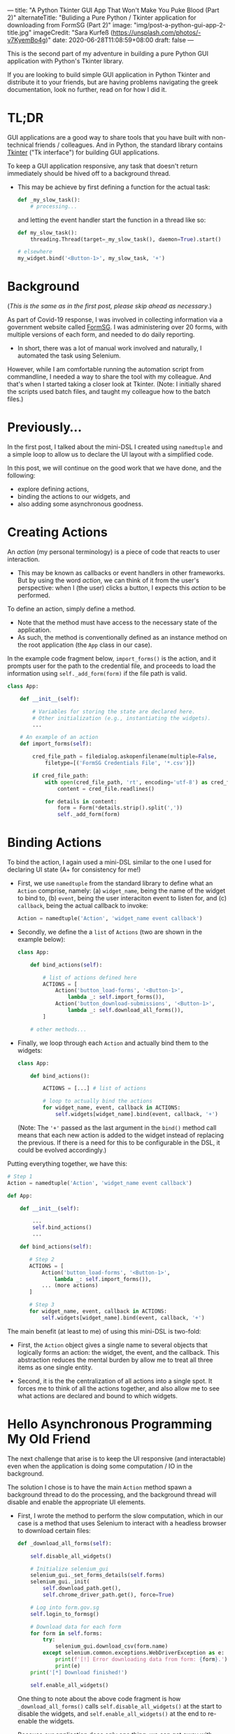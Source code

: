 ---
title: "A Python Tkinter GUI App That Won't Make You Puke Blood (Part 2)"
alternateTitle: "Buliding a Pure Python / Tkinter application for downloading from FormSG (Part 2)"
image: "img/post-a-python-gui-app-2-title.jpg"
imageCredit: "Sara Kurfeß (https://unsplash.com/photos/-v7KyemBo4g)"
date: 2020-06-28T11:08:59+08:00
draft: false
---

This is the second part of my adventure in building a pure Python GUI
  application with Python's Tkinter library.

If you are looking to build simple GUI application in Python Tkinter and
  distribute it to your friends, but are having problems navigating the greek
  documentation, look no further, read on for how I did it.

# more

* TL;DR
GUI applications are a good way to share tools that you have built with
  non-technical friends / colleagues. And in Python, the standard library
  contains [[https://docs.python.org/3/library/tkinter.html][Tkinter]] ("Tk interface") for building GUI applications.

To keep a GUI application responsive, any task that doesn't return immediately
  should be hived off to a background thread.

-  This may be achieve by first defining a function for the actual task:
  #+BEGIN_SRC python
    def _my_slow_task():
        # processing...
  #+END_SRC
  and letting the event handler start the function in a thread like so:
  #+BEGIN_SRC python
    def my_slow_task():
        threading.Thread(target=_my_slow_task(), daemon=True).start()

    # elsewhere
    my_widget.bind('<Button-1>', my_slow_task, '+')
  #+END_SRC

* Background

(/This is the same as in the first post, please skip ahead as necessary/.)

As part of Covid-19 response, I was involved in collecting information via a
  government website called [[https://form.gov.sg/][FormSG]]. I was administering over 20 forms, with
  multiple versions of each form, and needed to do daily reporting.

- In short, there was a lot of manual work involved and naturally, I automated
  the task using Selenium.

However, while I am comfortable running the automation script from commandline,
  I needed a way to share the tool with my colleague. And that's when I started
  taking a closer look at Tkinter. (Note: I initially shared the scripts used
  batch files, and taught my colleague how to the batch files.)

* Previously...
In the first post, I talked about the mini-DSL I created using ~namedtuple~ and
  a simple loop to allow us to declare the UI layout with a simplified code.

In this post, we will continue on the good work that we have done, and the
  following:

  - explore defining actions,
  - binding the actions to our widgets, and
  - also adding some asynchronous goodness.

* Creating Actions

An /action/ (my personal terminology) is a piece of code that reacts to user
interaction.

- This may be known as callbacks or event handlers in other frameworks. But by
  using the word /action/, we can think of it from the user's perspective: when
  I (the user) clicks a button, I expects this /action/ to be performed.

To define an action, simply define a method.

- Note that the method must have access to the necessary state of the
  application.
- As such, the method is conventionally defined as an instance method on the
  root application (the ~App~ class in our case).

In the example code fragment below, ~import_forms()~ is the action, and it
  prompts user for the path to the credential file, and proceeds to load the
  information using ~self._add_form(form)~ if the file path is valid.

  #+BEGIN_SRC python
  class App:
  
      def __init__(self):
  
          # Variables for storing the state are declared here.
          # Other initialization (e.g., instantiating the widgets).
          ...
  
      # An example of an action    
      def import_forms(self):
  
          cred_file_path = filedialog.askopenfilename(multiple=False,
              filetype=[('FormSG Credentials File', '*.csv')])
  
          if cred_file_path:
              with open(cred_file_path, 'rt', encoding='utf-8') as cred_file:
                  content = cred_file.readlines()
  
              for details in content:
                  form = Form(*details.strip().split(','))
                  self._add_form(form)
  #+END_SRC

* Binding Actions
To bind the action, I again used a mini-DSL similar to the one I used for
  declaring UI state (A+ for consistency for me!)

- First, we use ~namedtuple~ from the standard library to define what an
  ~Action~ comprise, namely: (a) ~widget_name~, being the name of the widget to
  bind to, (b) ~event~, being the user interaciton event to listen for, and (c)
  ~callback~, being the actual callback to invoke:
  #+BEGIN_SRC python
    Action = namedtuple('Action', 'widget_name event callback')
  #+END_SRC

- Secondly, we define the a ~list~ of ~Actions~ (two are shown in the example
  below):
  #+BEGIN_SRC python
    class App:

        def bind_actions(self):

            # list of actions defined here
            ACTIONS = [
                Action('button_load-forms', '<Button-1>',
                    lambda _: self.import_forms()),
                Action('button_download-submissions', '<Button-1>',
                    lambda _: self.download_all_forms()),
            ]

        # other methods...
  #+END_SRC

- Finally, we loop through each ~Action~ and actually bind them to the widgets:
  #+BEGIN_SRC python
    class App:
    
        def bind_actions():

            ACTIONS = [...] # list of actions

            # loop to actually bind the actions
            for widget_name, event, callback in ACTIONS:
                self.widgets[widget_name].bind(event, callback, '+')
  #+END_SRC
  (Note: The ~'+'~ passed as the last argument in the ~bind()~ method call means
  that each new action is added to the widget instead of replacing the
  previous. If there is a need for this to be configurable in the DSL, it could
  be evolved accordingly.)

Putting everything together, we have this:
#+BEGIN_SRC python
# Step 1
Action = namedtuple('Action', 'widget_name event callback')

def App:

    def __init__(self):

        ...
        self.bind_actions()
        ...

    def bind_actions(self):

       # Step 2
       ACTIONS = [
           Action('button_load-forms', '<Button-1>',
               lambda _: self.import_forms()),
           ... (more actions)
       ]

       # Step 3
       for widget_name, event, callback in ACTIONS:
           self.widgets[widget_name].bind(event, callback, '+')
#+END_SRC

The main benefit (at least to me) of using this mini-DSL is two-fold:

  - First, the ~Action~ object gives a single name to several objects that
    logically forms an action: the widget, the event, and the callback. This
    abstraction reduces the mental burden by allow me to treat all three items
    as one single entity.

  - Second, it is the the centralization of all actions into a single spot. It
    forces me to think of all the actions together, and also allow me to see
    what actions are declared and bound to which widgets.

* Hello Asynchronous Programming My Old Friend
The next challenge that arise is to keep the UI responsive (and interactable)
  even when the application is doing some computation / IO in the
  background.

The solution I chose is to have the main ~Action~ method spawn a background
  thread to do the processing, and the background thread will disable and enable
  the appropriate UI elements.

- First, I wrote the method to perform the slow computation, which in our case
  is a method that uses Selenium to interact with a headless browser to download
  certain files:
  #+BEGIN_SRC python
    def _download_all_forms(self):
  
        self.disable_all_widgets()
  
        # Initialize selenium_gui
        selenium_gui._set_forms_details(self.forms)
        selenium_gui._init(
            self.download_path.get(),
            self.chrome_driver_path.get(), force=True)
  
        # Log into form.gov.sg
        self.login_to_formsg()
  
        # Download data for each form
        for form in self.forms:
            try:
                selenium_gui.download_csv(form.name)
            except selenium.common.exceptions.WebDriverException as e:
                print(f'[!] Error downloading data from form: {form}.')
                print(e)
        print('[*] Download finished!')
  
        self.enable_all_widgets()
  #+END_SRC
  One thing to note about the above code fragment is how ~_download_all_forms()~
  calls ~self.disable_all_widgets()~ at the start to disable the widgets, and
  ~self.enable_all_widgets()~ at the end to re-enable the widgets.

  Because our application does only one thing, we can get away with disabling
  all widgets. In a bigger applications, only the relevant widgets should be
  disabled.

  We could have provided a "Cancel" button that would remain enabled which when
  clicked will terminate the current process. But this shall be left as an
  exercise for the interested reader.

- Secondly, we create the ~Action~ that will be bound to a widget. This ~Action~ will start the method we defined above in a separate thread in order to keep the UI responsive:
  #+BEGIN_SRC python
class App:

    # the actual method that will be bound to a widget
    def download_all_forms(self):

        threading.Thread(target=self._download_all_forms, daemon=True).start()

    def bind_actions(self):

        ACTIONS = [
            Action('button_download-all-forms', '<Button-1>',
                lambda _: self.download_all_forms()),
            # more Actions...
        ]

        for widget_name, event, callback in ACTIONS:
            self.widgets[widget_name].bind(event, callback, '+')
        
  #+END_SRC

Putting everything together:

  #+BEGIN_SRC python
  class App:
  
      ...

      def bind_actions(self):

          ACTIONS = [
              Action('button_download-all-forms', '<Button-1>',
                  lambda _: self.download_all_forms()),
              # more Actions...
          ]

          # loop to actually bind the actions
          for widget_name, event, callback in ACTIONS:
              self.widgets[widget_name].bind(event, callback, '+')

      def download_all_forms(self):
  
          threading.Thread(target=self._download_all_forms, daemon=True).start()
  
      def _download_all_forms(self):
          
          self.disable_all_widgets()
  
          # Initialize selenium_gui
          selenium_gui._set_forms_details(self.forms)
          selenium_gui._init(
              self.download_path.get(),
              self.chrome_driver_path.get(), force=True)
  
          # Log into form.gov.sg
          self.login_to_formsg()
  
          # Download data for each form
          for form in self.forms:
              try:
                  selenium_gui.download_csv(form.name)
              except selenium.common.exceptions.WebDriverException as e:
                  print(f'[!] Error downloading data from form: {form}.')
                  print(e)
          print('[*] Download finished!')
  
          self.enable_all_widgets()
  #+END_SRC

Sidenote: If you are interested in see how a background thread can synchronously
  pass control back to the user (perhaps for a confirmation), refer to the
  method [[https://github.com/YongJieYongJie/form-sg-downloader/blob/cefabe0338ac8e0a705993be02fc5c5a98e95ae0/formsgdownloader/gui.py#L474][~login_to_formsg()~]].

* Lessons Learnt
It is always helpful to be able to build some sort of frontend for your
  application for ease of distributing any sort of functionality your have
  built.

In Python, the built-in Tkinter provides a quick-and-relatively-easy way to get
  a simple UI up-and-running.
